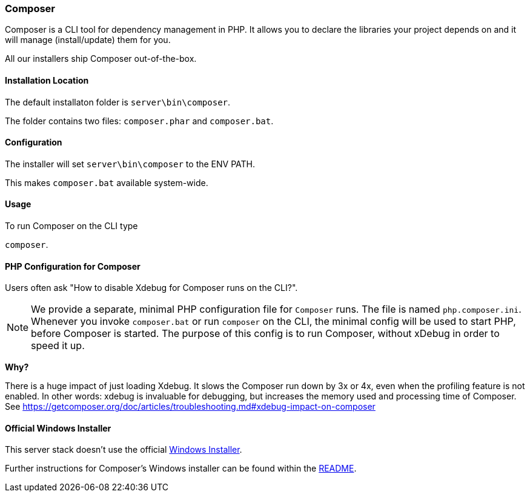 === Composer

Composer is a CLI tool for dependency management in PHP. 
It allows you to declare the libraries your project depends on and it will manage (install/update) them for you.

All our installers ship Composer out-of-the-box. 

==== Installation Location

The default installaton folder is `server\bin\composer`.

The folder contains two files: `composer.phar` and `composer.bat`.

==== Configuration

The installer will set `server\bin\composer` to the ENV PATH.

This makes `composer.bat` available system-wide.

==== Usage

To run Composer on the CLI type

`composer`.

==== PHP Configuration for Composer

Users often ask "How to disable Xdebug for Composer runs on the CLI?".

[NOTE]
====
We provide a separate, minimal PHP configuration file for `Composer` runs.
The file is named `php.composer.ini`.
Whenever you invoke `composer.bat` or run `composer` on the CLI, 
the minimal config will be used to start PHP, before Composer is started.
The purpose of this config is to run Composer, without xDebug in order to speed it up.
====

**Why?**

There is a huge impact of just loading Xdebug. 
It slows the Composer run down by 3x or 4x, even when the profiling feature is not enabled.
In other words: xdebug is invaluable for debugging, but increases the memory used and processing time of Composer.
See https://getcomposer.org/doc/articles/troubleshooting.md#xdebug-impact-on-composer

==== Official Windows Installer

This server stack doesn't use the official 
https://github.com/composer/windows-setup/releases/[Windows Installer].

Further instructions for Composer’s Windows installer can be found within the 
https://github.com/composer/windows-setup/blob/master/README.md[README].
